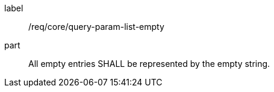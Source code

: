 [[req_core_query-param-list-empty]]
////
[width="90%",cols="2,6a"]
|===
^|*Requirement {counter:req-id}* |*/req/core/query-param-list-empty*
^|A |All empty entries SHALL be represented by the empty string.
|===
////

[requirement]
====
[%metadata]
label:: /req/core/query-param-list-empty
part:: All empty entries SHALL be represented by the empty string.
====
